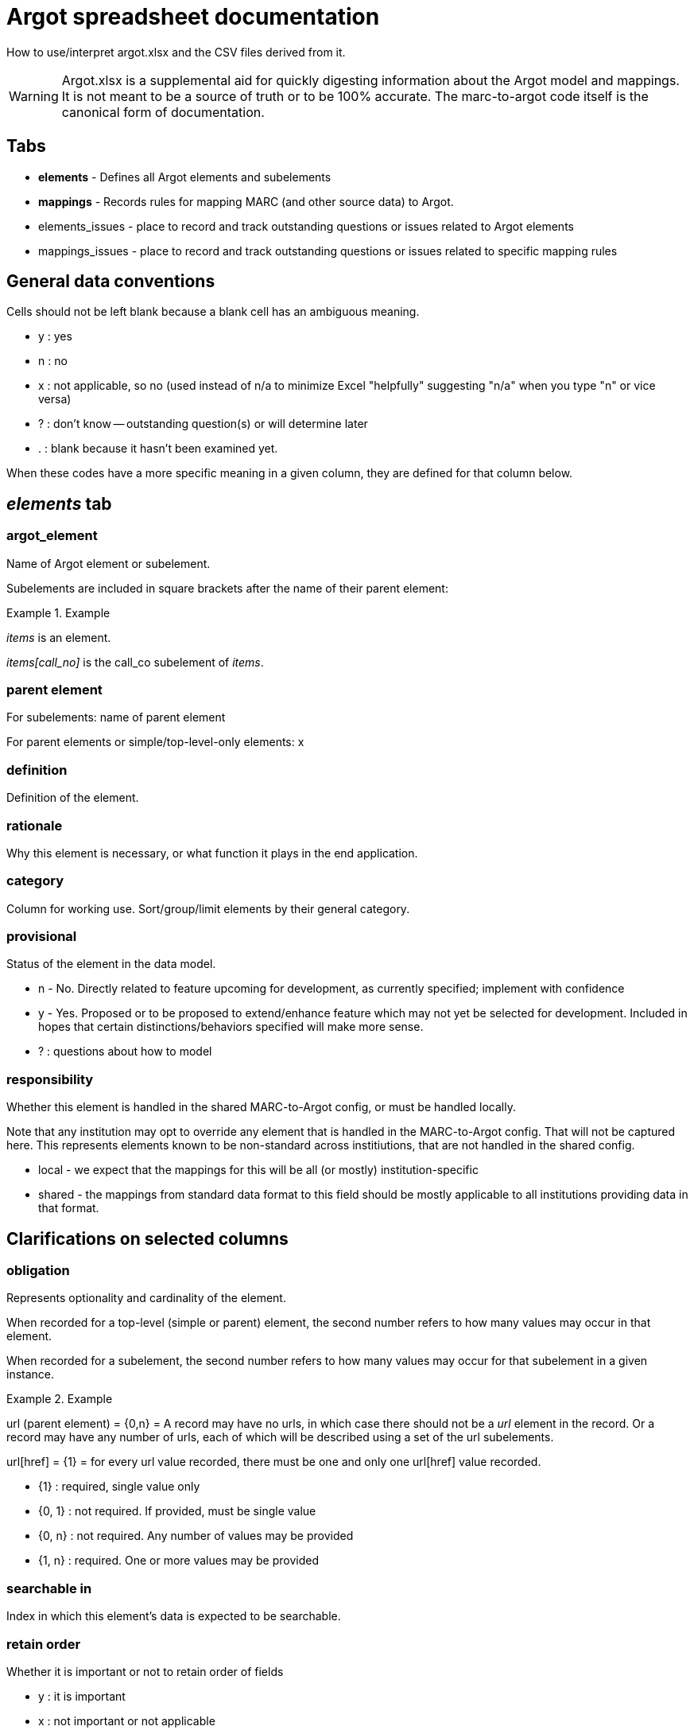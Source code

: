 :toc:
:toc-placement!:

= Argot spreadsheet documentation

How to use/interpret argot.xlsx and the CSV files derived from it.

WARNING: Argot.xlsx is a supplemental aid for quickly digesting information about the Argot model and mappings. It is not meant to be a source of truth or to be 100% accurate. The marc-to-argot code itself is the canonical form of documentation.

== Tabs

* *elements* - Defines all Argot elements and subelements
* *mappings* - Records rules for mapping MARC (and other source data) to Argot.
* elements_issues - place to record and track outstanding questions or issues related to Argot elements
* mappings_issues - place to record and track outstanding questions or issues related to specific mapping rules

== General data conventions
Cells should not be left blank because a blank cell has an ambiguous meaning.

* y : yes
* n : no
* x : not applicable, so no (used instead of n/a to minimize Excel "helpfully" suggesting "n/a" when you type "n" or vice versa)
* ? : don't know -- outstanding question(s) or will determine later
* . : blank because it hasn't been examined yet.

When these codes have a more specific meaning in a given column, they are defined for that column below.

== _elements_ tab
=== argot_element
Name of Argot element or subelement.

Subelements are included in square brackets after the name of their parent element:

.Example
====
_items_ is an element.

_items[call_no]_ is the call_co subelement of _items_.
====

=== parent element
For subelements: name of parent element

For parent elements or simple/top-level-only elements: x

=== definition
Definition of the element.

=== rationale
Why this element is necessary, or what function it plays in the end application.

=== category
Column for working use. Sort/group/limit elements by their general category.

=== provisional
Status of the element in the data model.

* n - No. Directly related to feature upcoming for development, as currently specified; implement with confidence
* y - Yes. Proposed or to be proposed to extend/enhance feature which may not yet be selected for development. Included in hopes that certain distinctions/behaviors specified will make more sense.
* ? : questions about how to model

=== responsibility
Whether this element is handled in the shared MARC-to-Argot config, or must be handled locally.

Note that any institution may opt to override any element that is handled in the MARC-to-Argot config. That will not be captured here. This represents elements known to be non-standard across institiutions, that are not handled in the shared config.

* local - we expect that the mappings for this will be all (or mostly) institution-specific
* shared - the mappings from standard data format to this field should be mostly applicable to all institutions providing data in that format.

## Clarifications on selected columns

=== obligation
Represents optionality and cardinality of the element.

When recorded for a top-level (simple or parent) element, the second number refers to how many values may occur in that element.

When recorded for a subelement, the second number refers to how many values may occur for that subelement in a given instance.

.Example
====
url (parent element) = {0,n} = A record may have no urls, in which case there should not be a _url_ element in the record. Or a record may have any number of urls, each of which will be described using a set of the url subelements.

url[href] = {1} = for every url value recorded, there must be one and only one url[href] value recorded.

* {1} : required, single value only
* {0, 1} : not required. If provided, must be single value
* {0, n} : not required. Any number of values may be provided
* {1, n} : required. One or more values may be provided
====

=== searchable in
Index in which this element's data is expected to be searchable.

=== retain order
Whether it is important or not to retain order of fields

* y : it is important
* x : not important or not applicable

Our assumption, which has held so far, is that whatever order we send data into Solr is retained in the Argon application. It seems order is always retained.

In Endeca, all the values for a given field were alphabetized in the index, so we had to jump through a lot of hoops to retain record order. We were tracking the important ordered fields in this column in case we needed to do anything special to them in TRLN Discovery.

=== facet
Which facet gets values set from this element

=== Brief display
Brief diplay refers to the brief bibliographic display shown in search results lists and at the top of the full record page.

This column records whether data from this element should appear in brief display, and how it should appear (with a label, mapped to a display value, etc.).

This column was intended to inform development and may not currently reflect the actual Argon configuration.

=== Full display
Where data from this element appears in the full record page. Refers to the headings used to break up the full record page in the base Argon application, and 'clusters' within those headings that were intended to group similar information together

This column was intended to inform development and may not currently reflect the actual Argon configuration.

=== note on display
Special notes on how data from an element should display or behave in the display

=== relevance importance
Filled in only for searchable elements where values from different elements should receive different weighting in the same search index.

For example, in a search on the title index, _title_main[value]_ should be ranked the highest, followed by _title_variant[value]_ and _included_work[title]_, followed by _related_work[title]_.

=== endeca equivalent
The Endeca property or dimension name equivalent to this Argot element.

Used for comparing data model coverage as we developed Argot.

This column can eventually go away.

=== notes
Special notes on the end behavior of data in this field

=== implementation details
Notes or references for the person creating or maintaining transformation code

=== documentation
Link to fuller Argot documentation for this element (or the pattern it follows)

=== JIRA issue
The JIRA issue for implementing this element.

This column can eventually go away.

=== is parent?
Whether the element has subelements or not.

*Populated by formula*

=== vernacular treatment
How non-Roman character data in the element is treated.

* na - no vernacular expected : we don't expect any non-Roman data in this element, so we don't do any special processing on it.
* na - parent element -- see subelements : non-Roman processing is handled only in simple elements and subelements
* pass through/store vernacular -- no special processing : special non-Roman processing is only needed for searchable elements.
* vernacular processing needed : there is special non-Roman processing for this element

=== vernacular status
*Temporary column* supporting work being done on non-Roman processing. Indicates status of work on this element.

* {na} : no work is needed
* convert to nested element w/lang subelement - map/doc needed : Simple element needing to be converted to nested element. KMS needs to document this in the spreadsheet and relevant spec_doc, and write MTA test(s)
* define new subelement - map/doc needed : Already a nested element, but needs _lang_ subelement defined/specified and implemented
* done : All documentation and implementation is complete. Final behavior in Solr/TRLN Discovery has been verified.
* implementation needed : has been specified and MTA xit tests written. Needs implementation in MTA and final verification
* implementation needed, institution-specific : has been specified and MTA xit tests written. Needs institution-specific implementation in MTA and final verification
* partially mapped/doced : KMS is in the middle of specifying/writing MTA tests for this
* spec-ed in work_entry pattern -- implementation needed : support for this is specified/documented in the work_entry pattern. Needs implementation in MTA and final verification
* test/verification needed : initial MTA implementation complete. Final Solr/TRLN Discovery behavior verification needed

=== element type
What type of element is this?

* simple element : top-level element with no subelements
* parent element : top-level element with subelements
* subelement : child of a parent element

*Populated by formula*

=== argot-ruby processor/pattern
Which https://github.com/trln/argot-ruby/blob/master/lib/data/flattener_config.yml[argot-ruby flattener pattern] is applied to this element.

The logic of the different flatteners is in code at: https://github.com/trln/argot-ruby/tree/master/lib/argot/flatten

=== abstract processing pattern
Column for working use. Defines the data structure/behavior of the field. May be used to identify further argot-ruby processor/patterns

=== issue ct
Number of issues recorded for this element in the _elements_issues_ tab.

Working column. Can eventually go away.

=== mapping ct
Count of how many rows in _mappings_ tab are mappings to this element.

Working/validation column -- every non-parent element should have at least one mapping.

Also possibly of interest to keep around.

=== done in mta?
Whether the field is implemented in MARC-to-Argot

This column has been used and updated spottily and should not be trusted overall.

=== tests?
Whether data transformation tests have been written for this element in MARC-to-Argot.

This column has been used and updated spottily and should not be trusted overall.

=== in schema?
Whether this element is represented in the in-progress Argot JSON schema.

This column is updated consistently and is trustworthy.


== _mappings_ tab
Records the rules for mapping from MARC/ICE/EAD/whatever into Argot. Does this in a structured way that will allow us to compare our transformation logic to source data specifications to check coverage as standards change.

=== parent element
The parent Argot element into which source data will be mapped.

Used for sorting/gathering mappings in a useful manner in spreadsheet.

When target element is a simple top-level element, value should be the same as in _element_ column.

=== element
The specific target Argot element or subelement.

=== source schema
Metadata format of source data.

* *MARC* - MARC 21 Format for Bibliographic Data (expressed either in binary files or as MARC-XML)
* *MARCish* - refers to non-MARC data that has been smooshed into MARC fields in a non-standard way for TRLN Discovery-related transformation/ingest.
* *MARC-to-Argot* - hard-coded in or derived by the MARC-to-Argot application

=== provisional?
Whether or not this is a provisional mapping

* y : I'm proposing this, but it isn't approved, or putting it in as a placeholder until a question is answered
* n : proceed with as much confidence as we can muster for anything... :-)

=== institution
- standard : based on current MARC standard and known legacy MARC data practices. Should apply more or less consistently to any MARC from any institution.
- DUKE|NCCU|NCSU|UNC : institution-specific mapping

=== source data element
- main field tag (MARC) or element (other schema) from which data is mapped

=== source data subelement
- subfield(s) (MARC variable fields), byte positions (MARC fixed fields), or element refinement/qualification/subelement (other schema) from which data is to be mapped

=== constraints
- further defines which fields data will be mapped from, based on MARC indicator values, values in subfields in the fields, or values in other parts of the record.

*Conventions used here*
 - i1, i2 = MARC indicators 1, 2 (in the field being examined)
 - $x = MARC subfield (in the field being examined)
 - LDR/06 = the value of byte position 06 of the MARC LDR
 - LDR/06-07 = the concatenated values of byte positions 06 and 07 of the MARC LDR
 - I've tried to follow a clear/simple method of logical expression, with logical operators in all caps and parentheses used to set up sub-logic

=== processing_type
- Basic pattern of processing that is followed. Values explained:

#### concat_subelements
- concatenate the contents of any subelements listed
- keep original order of subelements
- repeating subelements are fine

The other way of putting this:

- take the whole field
- remove any subelements not included in list
- remove subfield/subelement delimiters

Either way:

- keep any punctuation provided in between subelements
- /unless otherwise specified/, add a space at the end of each subelement

.Example concat subelements
====
*Example subelement/field(s) specified*: abcde(g)jqu4

*Example incoming data*: "700 1 2 $aVaughan Williams, Ralph,$d1872-1958,$ecomposer.$tNorfolk rhapsody,$nno. 1.$0http://id.loc.gov/authorities/names/n79139255$0http://viaf.org/viaf/89801735"

*Example mapped data*: "Vaughan Williams, Ralph, 1872-1958, composer."
====

#### subelement_to_value
- each instance of listed subelement(s) mapped to separate value (in multivalue field)

.Example subelement to value
====
*Example subelement/field(s) specified*: ax

*Example incoming data*: "650 _ 0 $aMapuche Indians$zPatagonia (Argentina and Chile)$xRites and ceremonies$xHistory."

*Example mapped data*: ["Mapuche Indians", "Rites and ceremonies", "History"]
====


=== processing instructions
- special instructions beyond the general processing rules listed below

=== notes
- notes of any type
- separate individual notes in field with ";;;"

=== mapping_id
- string derived from concatenating other columns
- will be used to link up these mapping rules with fields, issues, examples and maybe, ambitiously, tests

=== mapping issue ct
Number of issues recorded for this mapping in the _mappings_issues_ tab.

Working column. Can eventually go away.

=== field issue ct
Number of issues recorded for the Argot element in the _elements_issues_ tab.

Working column. Can eventually go away.

=== field defined?
Dunno, but all values are "yes", so probably not useful information.

=== done in mta?
Whether the mapping is implemented in MARC-to-Argot

This column has been used and updated spottily and should not be trusted overall.

=== tests done?
Whether data transformation tests have been written for this mapping in MARC-to-Argot.

This column has been used and updated spottily and should not be trusted overall.
